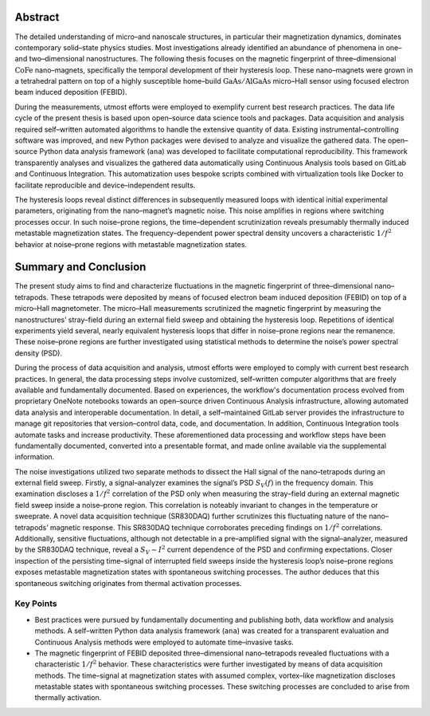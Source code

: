 .. _abstract-1:

Abstract
--------

The detailed understanding of micro–and nanoscale structures, in
particular their magnetization dynamics, dominates contemporary
solid–state physics studies. Most investigations already identified an
abundance of phenomena in one–and two–dimensional nanostructures. The
following thesis focuses on the magnetic fingerprint of
three–dimensional :math:`\mathrm{CoFe}` nano–magnets, specifically the
temporal development of their hysteresis loop. These nano–magnets were
grown in a tetrahedral pattern on top of a highly susceptible home–build
:math:`\mathrm{GaAs}/\mathrm{AlGaAs}` micro–Hall sensor using focused
electron beam induced deposition (FEBID).

During the measurements, utmost efforts were employed to exemplify
current best research practices. The data life cycle of the present
thesis is based upon open–source data science tools and packages. Data
acquisition and analysis required self–written automated algorithms to
handle the extensive quantity of data. Existing instrumental–controlling
software was improved, and new Python packages were devised to analyze
and visualize the gathered data. The open–source Python data analysis
framework (``ana``) was developed to facilitate computational
reproducibility. This framework transparently analyses and visualizes
the gathered data automatically using Continuous Analysis tools based on
GitLab and Continuous Integration. This automatization uses bespoke
scripts combined with virtualization tools like Docker to facilitate
reproducible and device–independent results.

The hysteresis loops reveal distinct differences in subsequently
measured loops with identical initial experimental parameters,
originating from the nano–magnet’s magnetic noise. This noise amplifies
in regions where switching processes occur. In such noise–prone regions,
the time–dependent scrutinization reveals presumably thermally induced
metastable magnetization states. The frequency–dependent power spectral
density uncovers a characteristic :math:`1/f^2` behavior at noise–prone
regions with metastable magnetization states.

Summary and Conclusion
----------------------

The present study aims to find and characterize fluctuations in the
magnetic fingerprint of three–dimensional nano–tetrapods. These
tetrapods were deposited by means of focused electron beam induced
deposition (FEBID) on top of a micro–Hall magnetometer. The micro–Hall
measurements scrutinized the magnetic fingerprint by measuring the
nanostructures’ stray–field during an external field sweep and obtaining
the hysteresis loop. Repetitions of identical experiments yield several,
nearly equivalent hysteresis loops that differ in noise–prone regions
near the remanence. These noise–prone regions are further investigated
using statistical methods to determine the noise’s power spectral
density (PSD).

During the process of data acquisition and analysis, utmost efforts were
employed to comply with current best research practices. In general, the
data processing steps involve customized, self–written computer
algorithms that are freely available and fundamentally documented. Based
on experiences, the workflow's documentation process evolved from
proprietary OneNote notebooks towards an open–source driven Continuous
Analysis infrastructure, allowing automated data analysis and
interoperable documentation. In detail, a self–maintained GitLab server
provides the infrastructure to manage git repositories that
version–control data, code, and documentation. In addition, Continuous
Integration tools automate tasks and increase productivity. These
aforementioned data processing and workflow steps have been
fundamentally documented, converted into a presentable format, and made
online available via the supplemental information.

The noise investigations utilized two separate methods to dissect the
Hall signal of the nano–tetrapods during an external field sweep.
Firstly, a signal–analyzer examines the signal’s PSD :math:`S_V (f)` in
the frequency domain. This examination discloses a :math:`1/f^2`
correlation of the PSD only when measuring the stray–field during an
external magnetic field sweep inside a noise–prone region. This
correlation is noteably invariant to changes in the temperature or
sweeprate. A novel data acquisition technique (SR830DAQ) further
scrutinizes this fluctuating nature of the nano–tetrapods’ magnetic
response. This SR830DAQ technique corroborates preceding findings on
:math:`1/f^2` correlations. Additionally, sensitive fluctuations,
although not detectable in a pre–amplified signal with the
signal–analyzer, measured by the SR830DAQ technique, reveal a
:math:`S_V \sim I^2` current dependence of the PSD and confirming
expectations. Closer inspection of the persisting time–signal of
interrupted field sweeps inside the hysteresis loop’s noise–prone
regions exposes metastable magnetization states with spontaneous
switching processes. The author deduces that this spontaneous switching
originates from thermal activation processes.

Key Points
~~~~~~~~~~

-  Best practices were pursued by fundamentally documenting and
   publishing both, data workflow and analysis methods. A self–written
   Python data analysis framework (``ana``) was created for a
   transparent evaluation and Continuous Analysis methods were employed
   to automate time–invasive tasks.
-  The magnetic fingerprint of FEBID deposited three–dimensional
   nano–tetrapods revealed fluctuations with a characteristic
   :math:`1/f^2` behavior. These characteristics were further
   investigated by means of data acquisition methods. The time–signal at
   magnetization states with assumed complex, vortex–like magnetization
   discloses metastable states with spontaneous switching processes.
   These switching processes are concluded to arise from thermally
   activation.
